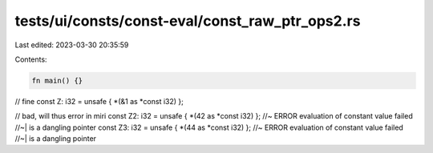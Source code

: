 tests/ui/consts/const-eval/const_raw_ptr_ops2.rs
================================================

Last edited: 2023-03-30 20:35:59

Contents:

.. code-block:: rs

    fn main() {}

// fine
const Z: i32 = unsafe { *(&1 as *const i32) };

// bad, will thus error in miri
const Z2: i32 = unsafe { *(42 as *const i32) }; //~ ERROR evaluation of constant value failed
//~| is a dangling pointer
const Z3: i32 = unsafe { *(44 as *const i32) }; //~ ERROR evaluation of constant value failed
//~| is a dangling pointer


